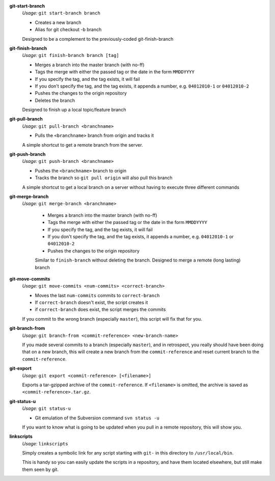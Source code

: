 **git-start-branch**
	*Usage:* ``git start-branch branch``
	
	* Creates a new branch
	* Alias for git checkout -b branch
	
	Designed to be a complement to the previously-coded git-finish-branch

**git-finish-branch**
	*Usage:* ``git finish-branch branch [tag]``
	
	* Merges a branch into the master branch (with no-ff)
	* Tags the merge with either the passed tag or the date in the 
	  form ``MMDDYYYY``
	* If you specify the tag, and the tag exists, it will fail
	* If you don't specify the tag, and the tag exists, it appends a number,
	  e.g. ``04012010-1`` or ``04012010-2``
	* Pushes the changes to the origin repository
	* Deletes the branch

	Designed to finish up a local topic/feature branch

**git-pull-branch**
	*Usage:* ``git pull-branch <branchname>``
	
	* Pulls the ``<branchname>`` branch from origin and tracks it
	
	A simple shortcut to get a remote branch from the server.

**git-push-branch**
	*Usage:* ``git push-branch <branchname>``
	
	* Pushes the ``<branchname>`` branch to origin
	* Tracks the branch so ``git pull origin`` will also pull this branch
	
	A simple shortcut to get a local branch on a server without having to 
	execute three different commands

**git-merge-branch**
    *Usage:* ``git merge-branch <branchname>``
    
	* Merges a branch into the master branch (with no-ff)
	* Tags the merge with either the passed tag or the date in the 
	  form ``MMDDYYYY``
	* If you specify the tag, and the tag exists, it will fail
	* If you don't specify the tag, and the tag exists, it appends a number,
	  e.g. ``04012010-1`` or ``04012010-2``
	* Pushes the changes to the origin repository
	
	Similar to ``finish-branch`` without deleting the branch. Designed to merge a remote (long lasting) branch

**git-move-commits**
	*Usage:* ``git move-commits <num-commits> <correct-branch>``
	
	* Moves the last ``num-commits`` commits to ``correct-branch``
	* If ``correct-branch`` doesn't exist, the script creates it
	* if ``correct-branch`` does exist, the script merges the commits
	
	If you commit to the wrong branch (especially ``master``), this script 
	will fix that for you.

**git-branch-from**
	*Usage:* ``git branch-from <commit-reference> <new-branch-name>``
	
	If you made several commits to a branch (especially ``master``), and in retrospect, you really should have been doing that on a new branch, this will create a new branch from the ``commit-reference`` and reset current branch to the ``commit-reference``.

**git-export**
	*Usage:* ``git export <commit-reference> [<filename>]``
	
	Exports a tar-gzipped archive of the ``commit-reference``. If ``<filename>`` is omitted, the archive is saved as ``<commit-reference>.tar.gz``.

**git-status-u**
	*Usage:* ``git status-u``
	
	* Git emulation of the Subversion command ``svn status -u``
	
	If you want to know what is going to be updated when you pull in a remote
	repository, this will show you.

**linkscripts**
	*Usage:* ``linkscripts``
	
	Simply creates a symbolic link for any script starting with ``git-`` in
	this directory to ``/usr/local/bin``\ .
	
	This is handy so you can easily update the scripts in a repository, and
	have them located elsewhere, but still make them seen by git.
